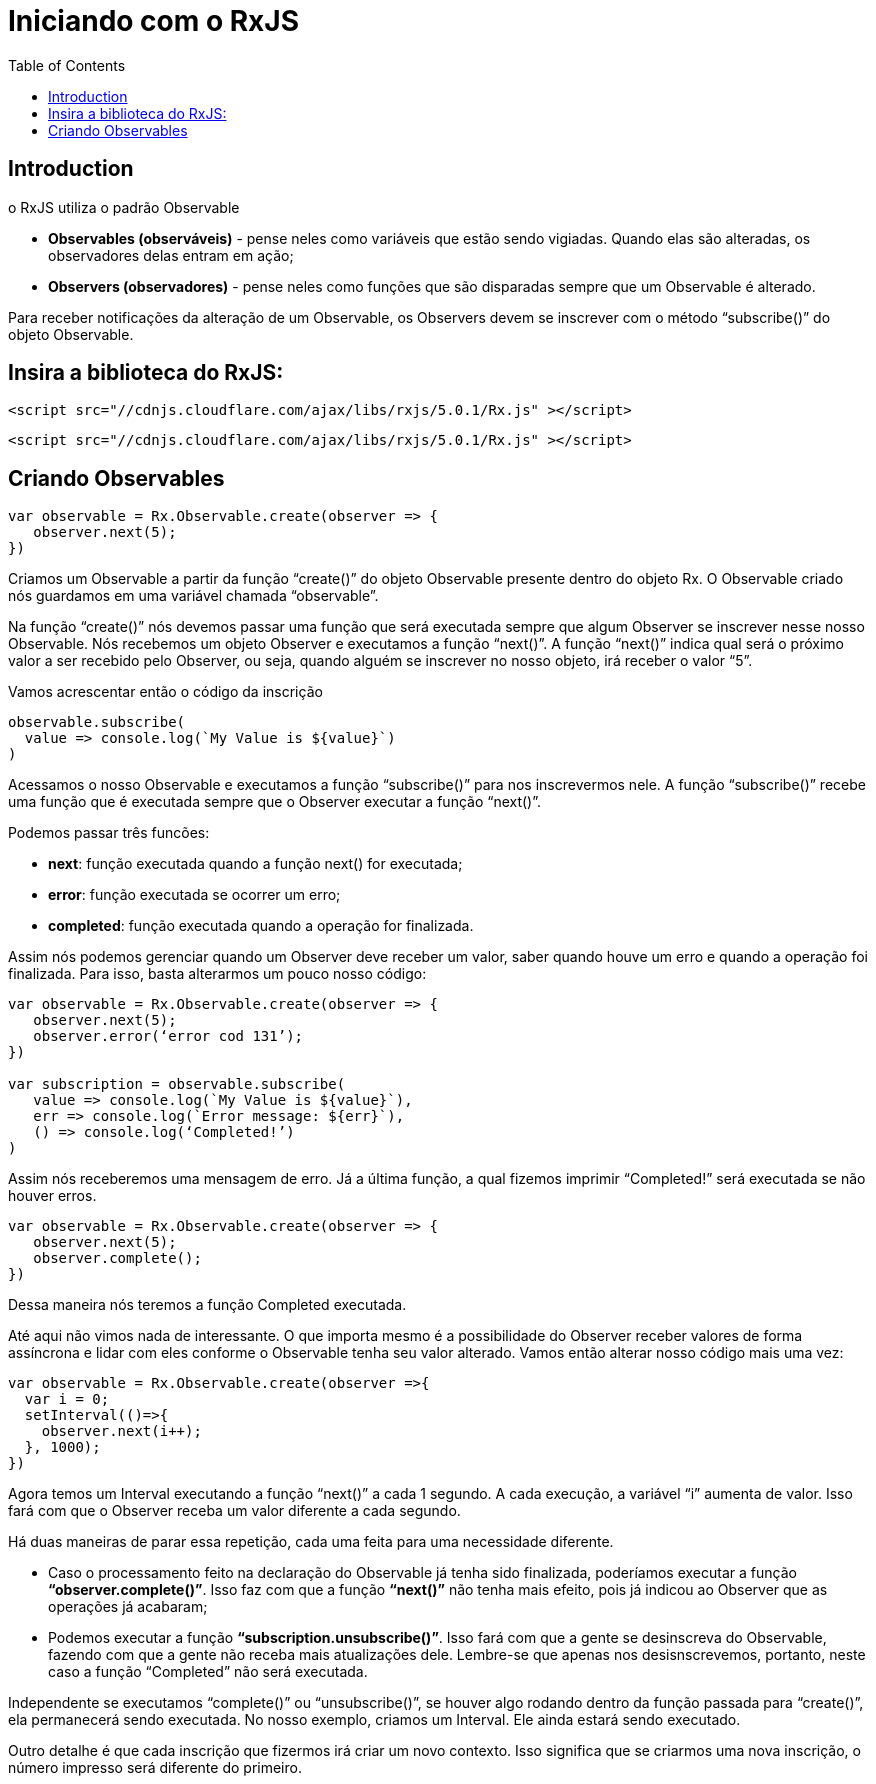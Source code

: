 = Iniciando com o RxJS
// Doc Writer <doc@example.com>
:reproducible: :listing-caption: Listing
:source-highlighter: rouge
:toc:
// Uncomment next line to add a title page (or set doctype to book)
//:title-page:
// Uncomment next line to set page size (default is A4)
//:pdf-page-size: Letter

// An example of a basic http://asciidoc.org[AsciiDoc] document prepared by {author}.

== Introduction
o RxJS utiliza o padrão Observable

[square]
* *Observables (observáveis)* - pense neles como variáveis que estão sendo vigiadas. Quando elas são alteradas, os observadores delas entram em ação;
* *Observers (observadores)* - pense neles como funções que são disparadas sempre que um Observable é alterado.

[.text-justify]
Para receber notificações da alteração de um Observable, os Observers devem se inscrever com o método “subscribe()” do objeto Observable.

== Insira a biblioteca do RxJS:
```js
<script src="//cdnjs.cloudflare.com/ajax/libs/rxjs/5.0.1/Rx.js" ></script>
```
[source,html]
----
<script src="//cdnjs.cloudflare.com/ajax/libs/rxjs/5.0.1/Rx.js" ></script>
----

== Criando Observables
[source, js]
----
var observable = Rx.Observable.create(observer => {
   observer.next(5);
})
----
[.text-justify]
Criamos um Observable a partir da função “create()” do objeto Observable presente dentro do objeto Rx. O Observable criado nós guardamos em uma variável chamada “observable”.
[.text-justify]
Na função “create()” nós devemos passar uma função que será executada sempre que algum Observer se inscrever nesse nosso Observable. Nós recebemos um objeto Observer e executamos a função “next()”. A função “next()” indica qual será o próximo valor a ser recebido pelo Observer, ou seja, quando alguém se inscrever no nosso objeto, irá receber o valor “5”.

Vamos acrescentar então o código da inscrição

[source, js]
----
observable.subscribe(
  value => console.log(`My Value is ${value}`)
)
----

[.text-justify]
Acessamos o nosso Observable e executamos a função “subscribe()” para nos inscrevermos nele. A função “subscribe()” recebe uma função que é executada sempre que o Observer executar a função “next()”.

Podemos passar três funcões:
[square]
* *next*: função executada quando a função next() for executada;
* *error*: função executada se ocorrer um erro;
* *completed*: função executada quando a operação for finalizada.

[.text-justify]
Assim nós podemos gerenciar quando um Observer deve receber um valor, saber quando houve um erro e quando a operação foi finalizada. Para isso, basta alterarmos um pouco nosso código:
[source,js]
----
var observable = Rx.Observable.create(observer => {
   observer.next(5);
   observer.error(‘error cod 131’);
})

var subscription = observable.subscribe(
   value => console.log(`My Value is ${value}`),
   err => console.log(`Error message: ${err}`),
   () => console.log(‘Completed!’)
)
----

[.text-justify]
Assim nós receberemos uma mensagem de erro.
Já a última função, a qual fizemos imprimir “Completed!” será executada se não houver erros.
[source,js]
----
var observable = Rx.Observable.create(observer => {
   observer.next(5);
   observer.complete();
})
----

Dessa maneira nós teremos a função Completed executada.

Até aqui não vimos nada de interessante. O que importa mesmo é a possibilidade do Observer receber valores de forma assíncrona e lidar com eles conforme o Observable tenha seu valor alterado. Vamos então alterar nosso código mais uma vez:

[source,js]
----
var observable = Rx.Observable.create(observer =>{
  var i = 0;
  setInterval(()=>{
    observer.next(i++);
  }, 1000);
})
----

Agora temos um Interval executando a função “next()” a cada 1 segundo. A cada execução, a variável “i” aumenta de valor. Isso fará com que o Observer receba um valor diferente a cada segundo.

Há duas maneiras de parar essa repetição, cada uma feita para uma necessidade diferente.

[square]
* Caso o processamento feito na declaração do Observable já tenha sido finalizada, poderíamos executar a função *“observer.complete()”*. Isso faz com que a função *“next()”* não tenha mais efeito, pois já indicou ao Observer que as operações já acabaram;
* Podemos executar a função *“subscription.unsubscribe()”*. Isso fará com que a gente se desinscreva do Observable, fazendo com que a gente não receba mais atualizações dele. Lembre-se que apenas nos desisnscrevemos, portanto, neste caso a função “Completed” não será executada.

Independente se executamos “complete()” ou “unsubscribe()”, se houver algo rodando dentro da função passada para “create()”, ela permanecerá sendo executada. No nosso exemplo, criamos um Interval. Ele ainda estará sendo executado.

Outro detalhe é que cada inscrição que fizermos irá criar um novo contexto. Isso significa que se criarmos uma nova inscrição, o número impresso será diferente do primeiro.